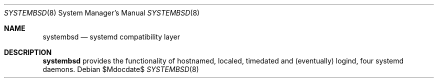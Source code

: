 .Dd $Mdocdate$
.Dt SYSTEMBSD 8
.Os
.Sh NAME
.Nm systembsd
.Nd systemd compatibility layer
.\" .Sh SYNOPSIS
.\" .Nm systembsd
.Sh DESCRIPTION
.Nm
provides the functionality of hostnamed, localed, timedated and (eventually) logind, four systemd daemons. 
